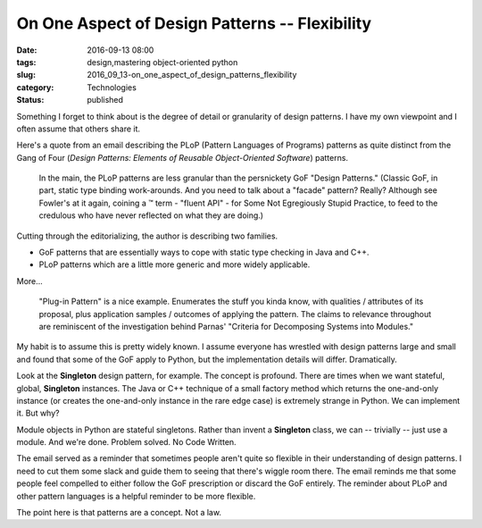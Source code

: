 On One Aspect of Design Patterns -- Flexibility
===============================================

:date: 2016-09-13 08:00
:tags: design,mastering object-oriented python
:slug: 2016_09_13-on_one_aspect_of_design_patterns_flexibility
:category: Technologies
:status: published

Something I forget to think about is the degree of detail or
granularity of design patterns.  I have my own viewpoint and I often
assume that others share it.

Here's a quote from an email describing the PLoP (Pattern Languages of
Programs) patterns as quite distinct from the Gang of Four (*Design
Patterns: Elements of Reusable Object-Oriented Software*) patterns.

    In the main, the PLoP patterns are less granular than the persnickety
    GoF
    "Design Patterns." (Classic GoF, in part, static type binding
    work-arounds. And
    you need to talk about a "facade" pattern? Really? Although see
    Fowler's at it
    again, coining a ™ term - "fluent API" - for Some Not Egregiously
    Stupid
    Practice, to feed to the credulous who have never reflected on what
    they are doing.)

Cutting through the editorializing, the author is describing two
families.

-  GoF patterns that are essentially ways to cope with static type checking in Java and C++.

-  PLoP patterns which are a little more generic and more widely applicable.

More...

    "Plug-in Pattern" is a nice example. Enumerates the stuff you kinda
    know, with
    qualities / attributes of its proposal, plus application samples /
    outcomes of
    applying the pattern. The claims to relevance throughout are
    reminiscent of the
    investigation behind Parnas' "Criteria for Decomposing Systems into
    Modules."


My habit is to assume this is pretty widely known. I assume everyone
has wrestled with design patterns large and small and found that some
of the GoF apply to Python, but the implementation details will
differ. Dramatically.


Look at the **Singleton** design pattern, for example. The concept is
profound. There are times when we want stateful, global,
**Singleton** instances. The Java or C++ technique of a small factory
method which returns the one-and-only instance (or creates the
one-and-only instance in the rare edge case) is extremely strange in
Python. We can implement it. But why?


Module objects in Python are stateful singletons. Rather than invent
a **Singleton** class, we can -- trivially -- just use a module. And
we're done. Problem solved. No Code Written.


The email served as a reminder that sometimes people aren't quite so
flexible in their understanding of design patterns. I need to cut
them some slack and guide them to seeing that there's wiggle room
there. The email reminds me that some people feel compelled to either
follow the GoF prescription or discard the GoF entirely. The reminder
about PLoP and other pattern languages is a helpful reminder to be
more flexible.


The point here is that patterns are a concept. Not a law.




